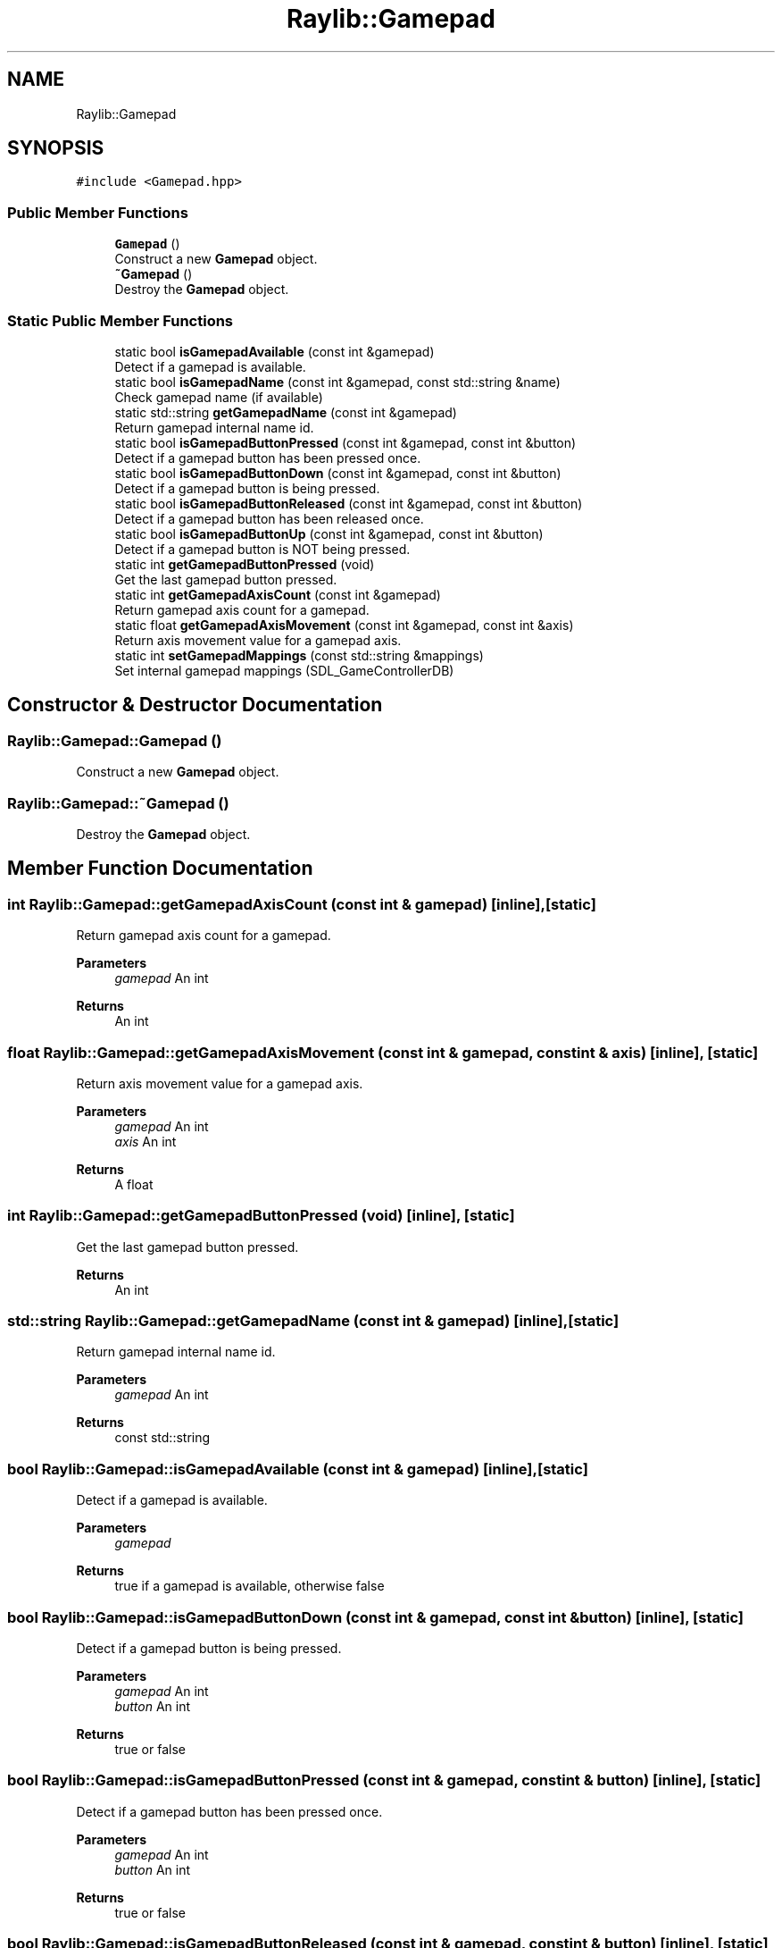 .TH "Raylib::Gamepad" 3 "Mon Jun 21 2021" "Version 2.0" "Bomberman" \" -*- nroff -*-
.ad l
.nh
.SH NAME
Raylib::Gamepad
.SH SYNOPSIS
.br
.PP
.PP
\fC#include <Gamepad\&.hpp>\fP
.SS "Public Member Functions"

.in +1c
.ti -1c
.RI "\fBGamepad\fP ()"
.br
.RI "Construct a new \fBGamepad\fP object\&. "
.ti -1c
.RI "\fB~Gamepad\fP ()"
.br
.RI "Destroy the \fBGamepad\fP object\&. "
.in -1c
.SS "Static Public Member Functions"

.in +1c
.ti -1c
.RI "static bool \fBisGamepadAvailable\fP (const int &gamepad)"
.br
.RI "Detect if a gamepad is available\&. "
.ti -1c
.RI "static bool \fBisGamepadName\fP (const int &gamepad, const std::string &name)"
.br
.RI "Check gamepad name (if available) "
.ti -1c
.RI "static std::string \fBgetGamepadName\fP (const int &gamepad)"
.br
.RI "Return gamepad internal name id\&. "
.ti -1c
.RI "static bool \fBisGamepadButtonPressed\fP (const int &gamepad, const int &button)"
.br
.RI "Detect if a gamepad button has been pressed once\&. "
.ti -1c
.RI "static bool \fBisGamepadButtonDown\fP (const int &gamepad, const int &button)"
.br
.RI "Detect if a gamepad button is being pressed\&. "
.ti -1c
.RI "static bool \fBisGamepadButtonReleased\fP (const int &gamepad, const int &button)"
.br
.RI "Detect if a gamepad button has been released once\&. "
.ti -1c
.RI "static bool \fBisGamepadButtonUp\fP (const int &gamepad, const int &button)"
.br
.RI "Detect if a gamepad button is NOT being pressed\&. "
.ti -1c
.RI "static int \fBgetGamepadButtonPressed\fP (void)"
.br
.RI "Get the last gamepad button pressed\&. "
.ti -1c
.RI "static int \fBgetGamepadAxisCount\fP (const int &gamepad)"
.br
.RI "Return gamepad axis count for a gamepad\&. "
.ti -1c
.RI "static float \fBgetGamepadAxisMovement\fP (const int &gamepad, const int &axis)"
.br
.RI "Return axis movement value for a gamepad axis\&. "
.ti -1c
.RI "static int \fBsetGamepadMappings\fP (const std::string &mappings)"
.br
.RI "Set internal gamepad mappings (SDL_GameControllerDB) "
.in -1c
.SH "Constructor & Destructor Documentation"
.PP 
.SS "Raylib::Gamepad::Gamepad ()"

.PP
Construct a new \fBGamepad\fP object\&. 
.SS "Raylib::Gamepad::~Gamepad ()"

.PP
Destroy the \fBGamepad\fP object\&. 
.SH "Member Function Documentation"
.PP 
.SS "int Raylib::Gamepad::getGamepadAxisCount (const int & gamepad)\fC [inline]\fP, \fC [static]\fP"

.PP
Return gamepad axis count for a gamepad\&. 
.PP
\fBParameters\fP
.RS 4
\fIgamepad\fP An int 
.RE
.PP
\fBReturns\fP
.RS 4
An int 
.RE
.PP

.SS "float Raylib::Gamepad::getGamepadAxisMovement (const int & gamepad, const int & axis)\fC [inline]\fP, \fC [static]\fP"

.PP
Return axis movement value for a gamepad axis\&. 
.PP
\fBParameters\fP
.RS 4
\fIgamepad\fP An int 
.br
\fIaxis\fP An int 
.RE
.PP
\fBReturns\fP
.RS 4
A float 
.RE
.PP

.SS "int Raylib::Gamepad::getGamepadButtonPressed (void)\fC [inline]\fP, \fC [static]\fP"

.PP
Get the last gamepad button pressed\&. 
.PP
\fBReturns\fP
.RS 4
An int 
.RE
.PP

.SS "std::string Raylib::Gamepad::getGamepadName (const int & gamepad)\fC [inline]\fP, \fC [static]\fP"

.PP
Return gamepad internal name id\&. 
.PP
\fBParameters\fP
.RS 4
\fIgamepad\fP An int 
.RE
.PP
\fBReturns\fP
.RS 4
const std::string 
.RE
.PP

.SS "bool Raylib::Gamepad::isGamepadAvailable (const int & gamepad)\fC [inline]\fP, \fC [static]\fP"

.PP
Detect if a gamepad is available\&. 
.PP
\fBParameters\fP
.RS 4
\fIgamepad\fP 
.RE
.PP
\fBReturns\fP
.RS 4
true if a gamepad is available, otherwise false 
.RE
.PP

.SS "bool Raylib::Gamepad::isGamepadButtonDown (const int & gamepad, const int & button)\fC [inline]\fP, \fC [static]\fP"

.PP
Detect if a gamepad button is being pressed\&. 
.PP
\fBParameters\fP
.RS 4
\fIgamepad\fP An int 
.br
\fIbutton\fP An int 
.RE
.PP
\fBReturns\fP
.RS 4
true or false 
.RE
.PP

.SS "bool Raylib::Gamepad::isGamepadButtonPressed (const int & gamepad, const int & button)\fC [inline]\fP, \fC [static]\fP"

.PP
Detect if a gamepad button has been pressed once\&. 
.PP
\fBParameters\fP
.RS 4
\fIgamepad\fP An int 
.br
\fIbutton\fP An int 
.RE
.PP
\fBReturns\fP
.RS 4
true or false 
.RE
.PP

.SS "bool Raylib::Gamepad::isGamepadButtonReleased (const int & gamepad, const int & button)\fC [inline]\fP, \fC [static]\fP"

.PP
Detect if a gamepad button has been released once\&. 
.PP
\fBParameters\fP
.RS 4
\fIgamepad\fP An int 
.br
\fIbutton\fP An int 
.RE
.PP
\fBReturns\fP
.RS 4
true or false 
.RE
.PP

.SS "bool Raylib::Gamepad::isGamepadButtonUp (const int & gamepad, const int & button)\fC [inline]\fP, \fC [static]\fP"

.PP
Detect if a gamepad button is NOT being pressed\&. 
.PP
\fBParameters\fP
.RS 4
\fIgamepad\fP An int 
.br
\fIbutton\fP An int 
.RE
.PP
\fBReturns\fP
.RS 4
true or false 
.RE
.PP

.SS "bool Raylib::Gamepad::isGamepadName (const int & gamepad, const std::string & name)\fC [inline]\fP, \fC [static]\fP"

.PP
Check gamepad name (if available) 
.PP
\fBParameters\fP
.RS 4
\fIgamepad\fP An int 
.br
\fIname\fP A string 
.RE
.PP
\fBReturns\fP
.RS 4
true or false 
.RE
.PP

.SS "int Raylib::Gamepad::setGamepadMappings (const std::string & mappings)\fC [inline]\fP, \fC [static]\fP"

.PP
Set internal gamepad mappings (SDL_GameControllerDB) 
.PP
\fBParameters\fP
.RS 4
\fImappings\fP A string 
.RE
.PP
\fBReturns\fP
.RS 4
An int 
.RE
.PP


.SH "Author"
.PP 
Generated automatically by Doxygen for Bomberman from the source code\&.
